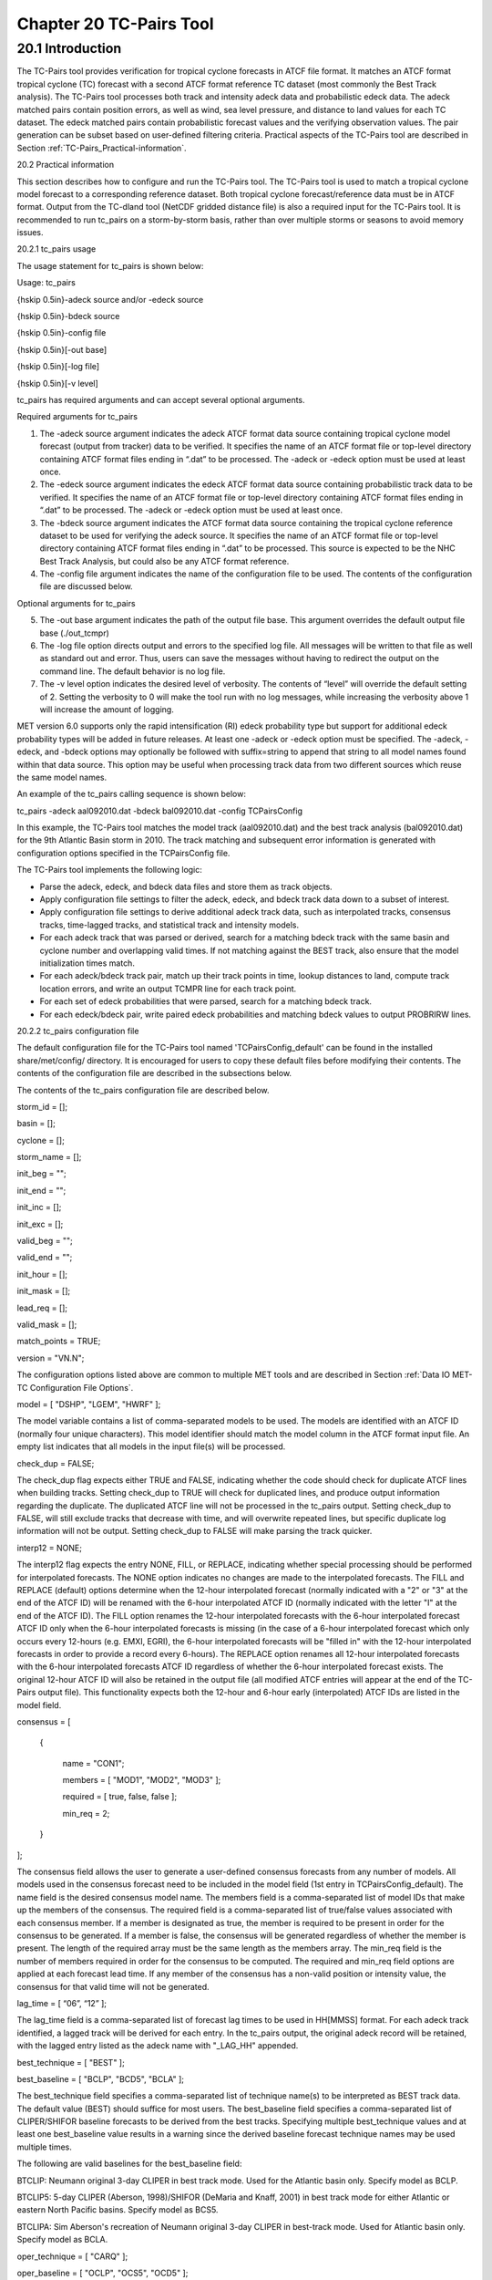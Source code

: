 .. _tc-pairs:

Chapter 20 TC-Pairs Tool
========================

20.1 Introduction
_________________

The TC-Pairs tool provides verification for tropical cyclone forecasts in ATCF file format. It matches an ATCF format tropical cyclone (TC) forecast with a second ATCF format reference TC dataset (most commonly the Best Track analysis). The TC-Pairs tool processes both track and intensity adeck data and probabilistic edeck data. The adeck matched pairs contain position errors, as well as wind, sea level pressure, and distance to land values for each TC dataset. The edeck matched pairs contain probabilistic forecast values and the verifying observation values. The pair generation can be subset based on user-defined filtering criteria. Practical aspects of the TC-Pairs tool are described in Section :ref:`TC-Pairs_Practical-information`. 

20.2 Practical information

This section describes how to configure and run the TC-Pairs tool. The TC-Pairs tool is used to match a tropical cyclone model forecast to a corresponding reference dataset. Both tropical cyclone forecast/reference data must be in ATCF format. Output from the TC-dland tool (NetCDF gridded distance file) is also a required input for the TC-Pairs tool. It is recommended to run tc_pairs on a storm-by-storm basis, rather than over multiple storms or seasons to avoid memory issues.

20.2.1 tc_pairs usage

The usage statement for tc_pairs is shown below:

Usage: tc_pairs

{\hskip 0.5in}-adeck source and/or -edeck source

{\hskip 0.5in}-bdeck source

{\hskip 0.5in}-config file

{\hskip 0.5in}[-out base]

{\hskip 0.5in}[-log file]

{\hskip 0.5in}[-v level]

tc_pairs has required arguments and can accept several optional arguments.

Required arguments for tc_pairs

1. The -adeck source argument indicates the adeck ATCF format data source containing tropical cyclone model forecast (output from tracker) data to be verified. It specifies the name of an ATCF format file or top-level directory containing ATCF format files ending in “.dat” to be processed. The -adeck or -edeck option must be used at least once.

2. The -edeck source argument indicates the edeck ATCF format data source containing probabilistic track data to be verified. It specifies the name of an ATCF format file or top-level directory containing ATCF format files ending in “.dat” to be processed. The -adeck or -edeck option must be used at least once.

3. The -bdeck source argument indicates the ATCF format data source containing the tropical cyclone reference dataset to be used for verifying the adeck source. It specifies the name of an ATCF format file or top-level directory containing ATCF format files ending in “.dat” to be processed. This source is expected to be the NHC Best Track Analysis, but could also be any ATCF format reference.

4. The -config file argument indicates the name of the configuration file to be used. The contents of the configuration file are discussed below.

Optional arguments for tc_pairs

5. The -out base argument indicates the path of the output file base. This argument overrides the default output file base (./out_tcmpr)

6. The -log file option directs output and errors to the specified log file. All messages will be written to that file as well as standard out and error. Thus, users can save the messages without having to redirect the output on the command line. The default behavior is no log file. 

7. The -v level option indicates the desired level of verbosity. The contents of “level” will override the default setting of 2. Setting the verbosity to 0 will make the tool run with no log messages, while increasing the verbosity above 1 will increase the amount of logging.

MET version 6.0 supports only the rapid intensification (RI) edeck probability type but support for additional edeck probability types will be added in future releases. At least one -adeck or -edeck option must be specified. The -adeck, -edeck, and -bdeck options may optionally be followed with suffix=string to append that string to all model names found within that data source. This option may be useful when processing track data from two different sources which reuse the same model names.

An example of the tc_pairs calling sequence is shown below:

tc_pairs -adeck aal092010.dat -bdeck bal092010.dat -config TCPairsConfig

In this example, the TC-Pairs tool matches the model track (aal092010.dat) and the best track analysis (bal092010.dat) for the 9th Atlantic Basin storm in 2010. The track matching and subsequent error information is generated with configuration options specified in the TCPairsConfig file.

The TC-Pairs tool implements the following logic:

• Parse the adeck, edeck, and bdeck data files and store them as track objects.

• Apply configuration file settings to filter the adeck, edeck, and bdeck track data down to a subset of interest.

• Apply configuration file settings to derive additional adeck track data, such as interpolated tracks, consensus tracks, time-lagged tracks, and statistical track and intensity models.

• For each adeck track that was parsed or derived, search for a matching bdeck track with the same basin and cyclone number and overlapping valid times. If not matching against the BEST track, also ensure that the model initialization times match.

• For each adeck/bdeck track pair, match up their track points in time, lookup distances to land, compute track location errors, and write an output TCMPR line for each track point.

• For each set of edeck probabilities that were parsed, search for a matching bdeck track.

• For each edeck/bdeck pair, write paired edeck probabilities and matching bdeck values to output PROBRIRW lines.

20.2.2 tc_pairs configuration file

The default configuration file for the TC-Pairs tool named 'TCPairsConfig_default' can be found in the installed share/met/config/ directory. It is encouraged for users to copy these default files before modifying their contents. The contents of the configuration file are described in the subsections below.

The contents of the tc_pairs configuration file are described below.



storm_id     = [];

basin        = [];

cyclone      = [];

storm_name   = [];

init_beg     = "";

init_end     = "";

init_inc     = [];

init_exc     = [];

valid_beg    = "";

valid_end    = "";

init_hour    = [];

init_mask    = [];

lead_req     = [];

valid_mask   = [];

match_points = TRUE;

version      = "VN.N";

The configuration options listed above are common to multiple MET tools and are described in Section :ref:`Data IO MET-TC Configuration File Options`.



model = [ "DSHP", "LGEM", "HWRF" ];

The model variable contains a list of comma-separated models to be used. The models are identified with an ATCF ID (normally four unique characters). This model identifier should match the model column in the ATCF format input file. An empty list indicates that all models in the input file(s) will be processed.



check_dup = FALSE;

The check_dup flag expects either TRUE and FALSE, indicating whether the code should check for duplicate ATCF lines when building tracks. Setting check_dup to TRUE will check for duplicated lines, and produce output information regarding the duplicate. The duplicated ATCF line will not be processed in the tc_pairs output. Setting check_dup to FALSE, will still exclude tracks that decrease with time, and will overwrite repeated lines, but specific duplicate log information will not be output. Setting check_dup to FALSE will make parsing the track quicker.



interp12 = NONE;

The interp12 flag expects the entry NONE, FILL, or REPLACE, indicating whether special processing should be performed for interpolated forecasts. The NONE option indicates no changes are made to the interpolated forecasts. The FILL and REPLACE (default) options determine when the 12-hour interpolated forecast (normally indicated with a "2" or "3" at the end of the ATCF ID) will be renamed with the 6-hour interpolated ATCF ID (normally indicated with the letter "I" at the end of the ATCF ID). The FILL option renames the 12-hour interpolated forecasts with the 6-hour interpolated forecast ATCF ID only when the 6-hour interpolated forecasts is missing (in the case of a 6-hour interpolated forecast which only occurs every 12-hours (e.g. EMXI, EGRI), the 6-hour interpolated forecasts will be "filled in" with the 12-hour interpolated forecasts in order to provide a record every 6-hours). The REPLACE option renames all 12-hour interpolated forecasts with the 6-hour interpolated forecasts ATCF ID regardless of whether the 6-hour interpolated forecast exists. The original 12-hour ATCF ID will also be retained in the output file (all modified ATCF entries will appear at the end of the TC-Pairs output file). This functionality expects both the 12-hour and 6-hour early (interpolated) ATCF IDs are listed in the model field.



consensus = [

   {

      name     = "CON1";

      members  = [ "MOD1", "MOD2", "MOD3" ];

      required = [   true,  false, false  ];

      min_req  = 2;

   }

];

The consensus field allows the user to generate a user-defined consensus forecasts from any number of models. All models used in the consensus forecast need to be included in the model field (1st entry in TCPairsConfig_default). The name field is the desired consensus model name. The members field is a comma-separated list of model IDs that make up the members of the consensus. The required field is a comma-separated list of true/false values associated with each consensus member. If a member is designated as true, the member is required to be present in order for the consensus to be generated. If a member is false, the consensus will be generated regardless of whether the member is present. The length of the required array must be the same length as the members array. The min_req field is the number of members required in order for the consensus to be computed. The required and min_req field options are applied at each forecast lead time. If any member of the consensus has a non-valid position or intensity value, the consensus for that valid time will not be generated.



lag_time = [ “06”, “12” ];

The lag_time field is a comma-separated list of forecast lag times to be used in HH[MMSS] format. For each adeck track identified, a lagged track will be derived for each entry. In the tc_pairs output, the original adeck record will be retained, with the lagged entry listed as the adeck name with "_LAG_HH" appended.



best_technique = [ "BEST" ];

best_baseline  = [ "BCLP", "BCD5", "BCLA" ];

The best_technique field specifies a comma-separated list of technique name(s) to be interpreted as BEST track data. The default value (BEST) should suffice for most users. The best_baseline field specifies a comma-separated list of CLIPER/SHIFOR baseline forecasts to be derived from the best tracks. Specifying multiple best_technique values and at least one best_baseline value results in a warning since the derived baseline forecast technique names may be used multiple times.

The following are valid baselines for the best_baseline field:

BTCLIP: Neumann original 3-day CLIPER in best track mode. Used for the Atlantic basin only. Specify model as BCLP.

BTCLIP5: 5-day CLIPER (Aberson, 1998)/SHIFOR (DeMaria and Knaff, 2001) in best track mode for either Atlantic or eastern North Pacific basins. Specify model as BCS5.

BTCLIPA: Sim Aberson's recreation of Neumann original 3-day CLIPER in best-track mode. Used for Atlantic basin only. Specify model as BCLA.



oper_technique = [ "CARQ" ];

oper_baseline  = [ "OCLP", "OCS5", "OCD5" ];

The oper_technique field specifies a comma-separated list of technique name(s) to be interpreted as operational track data. The default value (CARQ) should suffice for most users. The oper_baseline field specifies a comma-separated list of CLIPER/SHIFOR baseline forecasts to be derived from the operational tracks. Specifying multiple oper_technique values and at least one oper_baseline value results in a warning since the derived baseline forecast technique names may be used multiple times.

The following are valid baselines for the oper_baseline field:

OCLIP: Merrill modified (operational) 3-day CLIPER run in operational mode. Used for Atlantic basin only. Specify model as OCLP.

OCLIP5: 5-day CLIPER (Aberson, 1998)/ SHIFOR (DeMaria and Knaff, 2001) in operational mode, rerun using CARQ data. Specify model as OCS5.

OCLIPD5: 5-day CLIPER (Aberson, 1998)/ DECAY-SHIFOR (DeMaria and Knaff, 2001). Specify model as OCD5.



anly_track = BDECK;

Analysis tracks consist of multiple track points with a lead time of zero for the same storm. An analysis track may be generated by running model analysis fields through a tracking algorithm. The anly_track field specifies which datasets should be searched for analysis track data and may be set to NONE, ADECK, BDECK, or BOTH. Use BOTH to create pairs using two different analysis tracks.



match_points = TRUE;

The match_points field specifies whether only those track points common to both the adeck and bdeck tracks should be written out. If match_points is selected as FALSE, the union of the adeck and bdeck tracks will be written out, with "NA" listed for unmatched data.



dland_file = "MET_BASE/tc_data/dland_global_tenth_degree.nc";

The dland_file string specifies the path of the NetCDF format file (default file: dland_global_tenth_degree.nc) to be used for the distance to land check in the tc_pairs code. This file is generated using tc_dland (default file provided in installed share/met/tc_data directory).



watch_warn = {

   file_name   = "MET_BASE/tc_data/wwpts_us.txt";

   time_offset = -14400;

}

The watch_warn field specifies the file name and time applied offset to the watch_warn flag. The file_name string specifies the path of the watch/warning file to be used to determine when a watch or warning is in affect during the forecast initialization and verification times. The default file is named wwpts_us.txt, which is found in the installed share/met/tc_data/ directory within the MET build. The time_offset string is the time window (in seconds) assigned to the watch/warning. Due to the non-uniform time watches and warnings are issued, a time window is assigned for which watch/warnings are included in the verification for each valid time. The default watch/warn file is static, and therefore may not include warned storms beyond the current MET code release date; therefore users may wish to contact met_help@ucar.edu to obtain the most recent watch/warning file if the static file does not contain storms of interest.

.. _tc_pairs-output:

20.2.3 tc_pairs output

TC-Pairs produces output in TCST format. The default output file name can be overwritten using the -out file argument in the usage statement. The TCST file output from TC-Pairs may be used as input into the TC-Stat tool. The header column in the TC-Pairs output is described in :ref:`TCST Header`.

.. _TCST Header:

.. list-table:: Table 20.1 Header information for TC-Pairs TCST output.
  :widths: auto
  :header-rows: 2

  * - 
    - 
    - HEADER
  * - Column Number
    - Header Column Name
    - Description
  * - 1
    - VERSION
    - Version number
  * - 2
    - AMODEL
    - User provided text string designating model name
  * - 3
    - BMODEL
    - User provided text string designating model name
  * - 4
    - STORM_ID
    - BBCCYYY designation of storm
  * - 5
    - BASIN
    - Basin (BB in STORM_ID)
  * - 6
    - CYCLONE
    - Cyclone number (CC in STORM_ID)
  * - 7
    - STORM_NAME
    - Name of Storm
  * - 8
    - INIT
    - Initialization time of forecast in YYYYMMDD_HHMMSS format.
  * - 9
    - LEAD
    - Forecast lead time in HHMMSS format.
  * - 10
    - VALID
    - Forecast valid time in YYYYMMDD_HHMMSS format.
  * - 11
    - INIT_MASK
    - Initialization time masking grid applied
  * - 12
    - VALID_MASK
    - Valid time masking grid applied
  * - 13
    - LINE_TYPE
    - Output line type (TCMPR or PROBRI)

.. _TCMPR Line Type:

.. list-table:: Table 20.2 Format information for TCMPR (Tropical Cyclone Matched Pairs) output line type.
  :widths: auto
  :header-rows: 2

  * - 
    - 
    - TCMPR OUTPUT FORMAT
  * - Column Number
    - Header Column Name
    - Description
  * - 13
    - TCMPR
    - Tropical Cyclone Matched Pair line type
  * - 14
    - TOTAL
    - Total number of pairs in track
  * - 15
    - INDEX
    - Index of the current track pair
  * - 16
    - LEVEL
    - Level of storm classification
  * - 17
    - WATCH_WARN
    - HU or TS watch or warning in effect
  * - 18
    - INITIALS
    - Forecaster initials
  * - 19
    - ALAT
    - Latitude position of adeck model
  * - 20
    - ALON
    - Longitude position of adeck model
  * - 21
    - BLAT
    - Latitude position of bdeck model
  * - 22
    - BLON
    - Longitude position of bdeck model
  * - 23
    - TK_ERR
    - Track error of adeck relative to bdeck (nm)
  * - 24
    - X_ERR
    - X component position error (nm)
  * - 25
    - Y_ERR
    - Y component position error (nm)
  * - 26
    - ALTK_ERR
    - Along track error (nm)
  * - 27
    - CRTK_ERR
    - Cross track error (nm)
  * - 28
    - ADLAND
    - adeck distance to land (nm)
  * - 29
    - BDLAND
    - bdeck distance to land (nm)
  * - 30
    - AMSLP
    - adeck mean sea level pressure
  * - 31
    - BMSLP
    - bdeck mean sea level pressure
  * - 32
    - AMAX_WIND
    - adeck maximum wind speed
  * - 33
    - BMAX_WIND
    - bdeck maximum wind speed
  * - 34, 35
    - A/BAL_WIND_34
    - a/bdeck 34-knot radius winds in full circle
  * - 36, 37
    - A/BNE_WIND_34
    - a/bdeck 34-knot radius winds in NE quadrant
  * - 38, 39
    - A/BSE_WIND_34
    - a/bdeck 34-knot radius winds in SE quadrant
  * - 40, 41
    - A/BSW_WIND_34
    - a/bdeck 34-knot radius winds in SW quadrant
  * - 42, 43
    - A/BNW_WIND_34
    - a/bdeck 34-knot radius winds in NW quadrant
  * - 44, 45
    - A/BAL_WIND_50
    - a/bdeck 50-knot radius winds in full circle
  * - 46, 47
    - A/BNE_WIND_50
    - a/bdeck 50-knot radius winds in NE quadrant
  * - 48, 49
    - A/BSE_WIND_50
    - a/bdeck 50-knot radius winds in SE quadrant
  * - 50, 51
    - A/BSW_WIND_50
    - a/bdeck 50-knot radius winds in SW quadrant
  * - 52, 53
    - A/BNW_WIND_50
    - a/bdeck 50-knot radius winds in NW quadrant
  * - 54, 55
    - A/BAL_WIND_64
    - a/bdeck 64-knot radius winds in full circle
  * - 56, 57
    - A/BNE_WIND_64
    - a/bdeck 64-knot radius winds in NE quadrant
  * - 58, 59
    - A/BSE_WIND_64
    - a/bdeck 64-knot radius winds in SE quadrant
  * - 60, 61
    - A/BSW_WIND_64
    - a/bdeck 64-knot radius winds in SW quadrant
  * - 62, 63
    - A/BNW_WIND_64
    - a/bdeck 64-knot radius winds in NW quadrant
  * - 64, 65
    - A/BRADP
    - pressure in millibars of the last closed isobar, 900 - 1050 mb
  * - 66, 67
    - A/BRRP
    - radius of the last closed isobar in nm, 0 - 9999 nm
  * - 68, 69
    - A/BMRD
    - radius of max winds, 0 - 999 nm
  * - 70, 71
    - A/BGUSTS
    - gusts, 0 through 995 kts
  * - 72, 73
    - A/BEYE
    - eye diameter, 0 through 999 nm
  * - 74, 75
    - A/BDIR
    - storm direction in compass coordinates, 0 - 359 degrees
  * - 76, 77
    - A/BSPEED
    - storm speed, 0 - 999 kts
  * - 78, 79
    - A/BDEPTH
    - system depth, D-deep, M-medium, S-shallow, X-unknown

.. _PROBRI Line Type:

.. list-table:: Table 20.3 Format information for PROBRIRW (Probability of Rapid Intensification) output line type.
  :widths: auto
  :header-rows: 2

  * - 
    - 
    - PROBRIRW OUTPUT FORMAT
  * - Column Number
    - Header Column Name
    - Description
  * - 13
    - PROBRI
    - Probability of Rapid Intensification line type
  * - 14
    - ALAT
    - Latitude position of edeck model
  * - 15
    - ALON
    - Longitude position of edeck model
  * - 16
    - BLAT
    - Latitude position of bdeck model
  * - 17
    - BLON
    - Longitude position of bdeck model
  * - 18
    - INITIALS
    - Forecaster initials
  * - 19
    - TK_ERR
    - Track error of adeck relative to bdeck (nm)
  * - 20
    - X_ERR
    - X component position error (nm)
  * - 21
    - Y_ERR
    - Y component position error (nm)
  * - 22
    - ADLAND
    - adeck distance to land (nm)
  * - 23
    - BDLAND
    - bdeck distance to land (nm)
  * - 24
    - RI_BEG
    - Start of RI time window in HH format
  * - 25
    - RI_END
    - End of RI time window in HH format
  * - 26
    - RI_WINDOW
    - Width of RI time window in HH format
  * - 27
    - AWIND_END
    - Forecast maximum wind speed at RI end
  * - 28
    - BWIND_BEG
    - Best track maximum wind speed at RI begin
  * - 29
    - BWIND_END
    - Best track maximum wind speed at RI end
  * - 30
    - BDELTA
    - Exact Best track wind speed change in RI window
  * - 31
    - BDELTA_MAX
    - Maximum Best track wind speed change in RI window
  * - 32
    - BLEVEL_BEG
    - Best track storm classification at RI begin
  * - 33
    - BLEVEL_END
    - Best track storm classification at RI end
  * - 34
    - N_THRESH
    - Number of pro-ability thresholds
  * - 35
    - THRESH_i
    - The ith probability threshold value (repeated)
  * - 36
    - PROB_i
    - The ith probability value (repeated)
